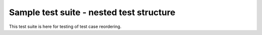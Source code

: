 Sample test suite - nested test structure
=========================================

This test suite is here for testing of test case reordering.
